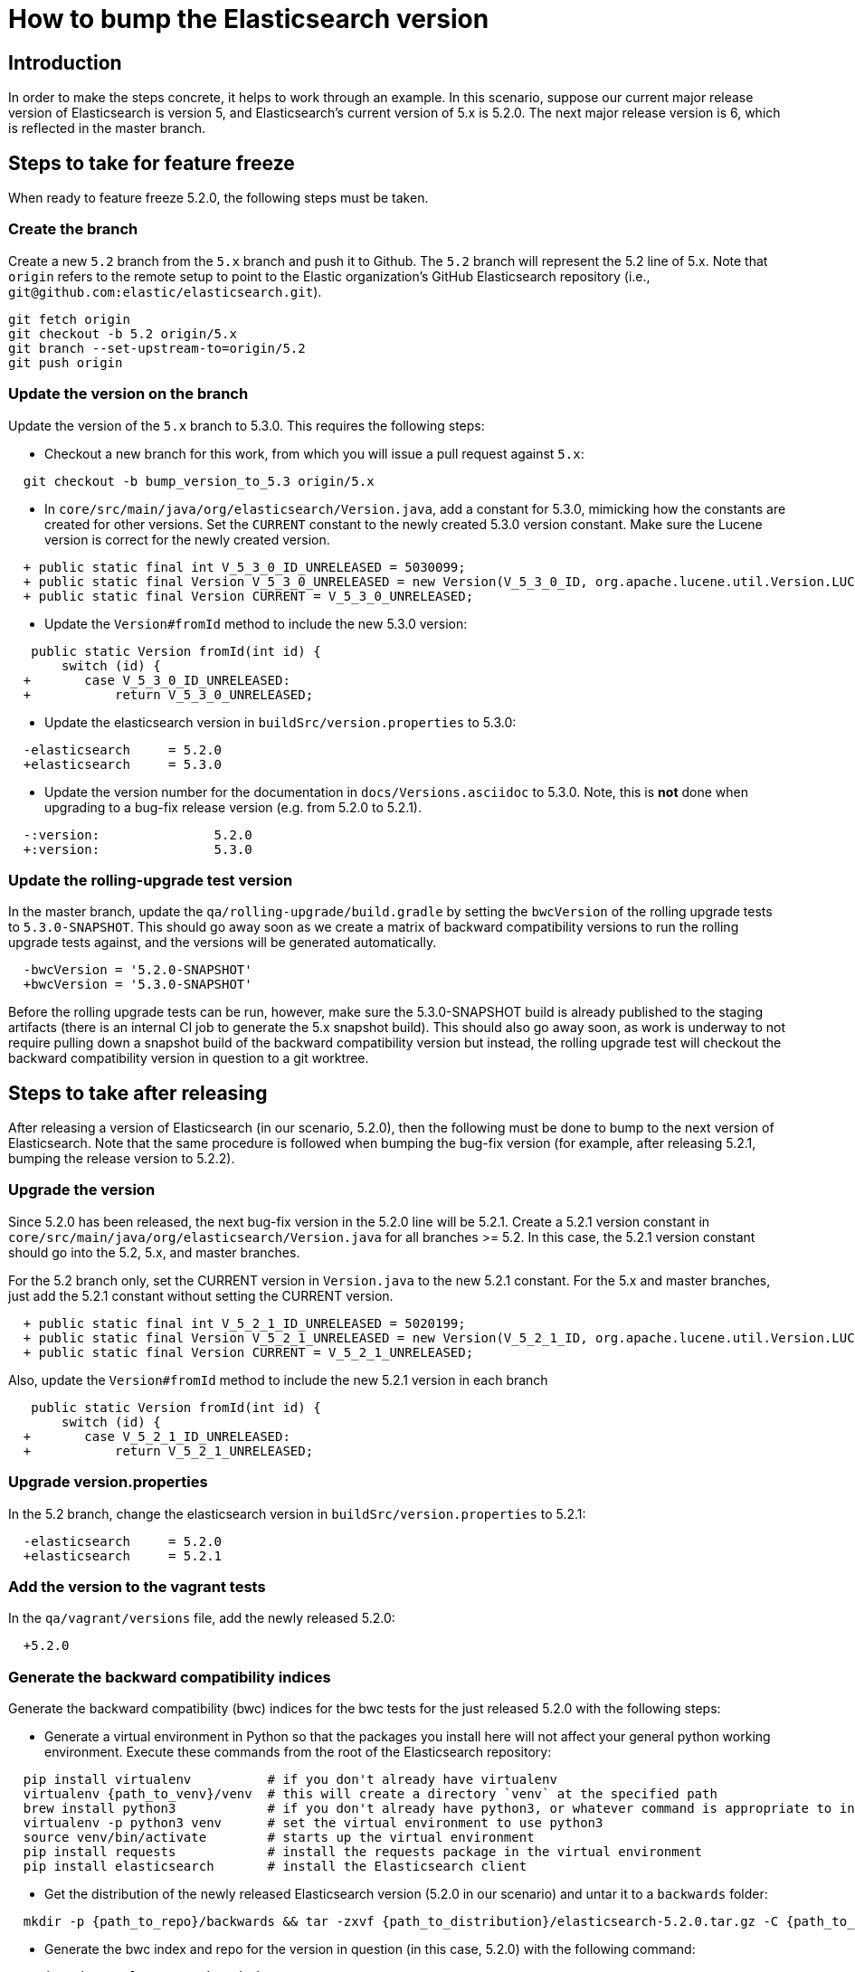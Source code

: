 = How to bump the Elasticsearch version

[partintro]

This is a short guide on all the steps required to bump the Elasticsearch
version number to the next version after a release has been cut.

== Introduction

In order to make the steps concrete, it helps to work through an example.  
In this scenario, suppose our current major release version of Elasticsearch
is version 5, and Elasticsearch's current version of 5.x is 5.2.0.  The 
next major release version is 6, which is reflected in the master branch.  

== Steps to take for feature freeze

When ready to feature freeze 5.2.0, the following steps must be taken.

=== Create the branch

Create a new `5.2` branch from the `5.x` branch and push it to Github.  
The `5.2` branch will represent the 5.2 line of 5.x.  Note that `origin`
refers to the remote setup to point to the Elastic organization's GitHub
Elasticsearch repository (i.e., `git@github.com:elastic/elasticsearch.git`).

[source,sh]
-------------------------------------
git fetch origin
git checkout -b 5.2 origin/5.x
git branch --set-upstream-to=origin/5.2
git push origin
-------------------------------------

=== Update the version on the branch

Update the version of the `5.x` branch to 5.3.0.  This requires the following
steps:

- Checkout a new branch for this work, from which you will issue a pull request against `5.x`:

[source,sh]
-------------------------------------
  git checkout -b bump_version_to_5.3 origin/5.x
-------------------------------------

- In `core/src/main/java/org/elasticsearch/Version.java`, add a constant for 5.3.0,
mimicking how the constants are created for other versions.  Set the `CURRENT` constant
to the newly created 5.3.0 version constant.  Make sure the Lucene version is correct
for the newly created version.

[source,java]
-------------------------------------
  + public static final int V_5_3_0_ID_UNRELEASED = 5030099;
  + public static final Version V_5_3_0_UNRELEASED = new Version(V_5_3_0_ID, org.apache.lucene.util.Version.LUCENE_6_4_0);
  + public static final Version CURRENT = V_5_3_0_UNRELEASED;
-------------------------------------

- Update the `Version#fromId` method to include the new 5.3.0 version:

[source,java]
-------------------------------------
   public static Version fromId(int id) {
       switch (id) {
  +       case V_5_3_0_ID_UNRELEASED:
  +           return V_5_3_0_UNRELEASED;
-------------------------------------

- Update the elasticsearch version in `buildSrc/version.properties` to 5.3.0:

[source,ini]
-------------------------------------
  -elasticsearch     = 5.2.0
  +elasticsearch     = 5.3.0
-------------------------------------

- Update the version number for the documentation in `docs/Versions.asciidoc` to 5.3.0.
Note, this is *not* done when upgrading to a bug-fix release version (e.g. from 5.2.0 to 5.2.1).

[source,ini]
-------------------------------------
  -:version:               5.2.0
  +:version:               5.3.0
-------------------------------------

=== Update the rolling-upgrade test version

In the master branch, update the `qa/rolling-upgrade/build.gradle` by setting the `bwcVersion` 
of the rolling upgrade tests to `5.3.0-SNAPSHOT`.  This should go away soon as we create a matrix 
of backward compatibility versions to run the rolling upgrade tests against, and the versions will 
be generated automatically.

[source,ini]
-------------------------------------
  -bwcVersion = '5.2.0-SNAPSHOT'
  +bwcVersion = '5.3.0-SNAPSHOT'
-------------------------------------

Before the rolling upgrade tests can be run, however, make sure the 5.3.0-SNAPSHOT build is already
published to the staging artifacts (there is an internal CI job to generate the 5.x snapshot build).
This should also go away soon, as work is underway to not require pulling down a snapshot build of
the backward compatibility version but instead, the rolling upgrade test will checkout the backward
compatibility version in question to a git worktree.


== Steps to take after releasing

After releasing a version of Elasticsearch (in our scenario, 5.2.0), then the following must 
be done to bump to the next version of Elasticsearch.  Note that the same procedure is followed
when bumping the bug-fix version (for example, after releasing 5.2.1, bumping the release version
to 5.2.2).

=== Upgrade the version

Since 5.2.0 has been released, the next bug-fix version in the 5.2.0 line 
will be 5.2.1.  Create a 5.2.1 version constant in `core/src/main/java/org/elasticsearch/Version.java`
for all branches >= 5.2.  In this case, the 5.2.1 version constant should go into
the 5.2, 5.x, and master branches.  

For the 5.2 branch only, set the CURRENT version in `Version.java` to the new 5.2.1 constant.
For the 5.x and master branches, just add the 5.2.1 constant without setting the CURRENT version.

[source,java]
-------------------------------------
  + public static final int V_5_2_1_ID_UNRELEASED = 5020199;
  + public static final Version V_5_2_1_UNRELEASED = new Version(V_5_2_1_ID, org.apache.lucene.util.Version.LUCENE_6_3_0);
  + public static final Version CURRENT = V_5_2_1_UNRELEASED;
-------------------------------------

Also, update the `Version#fromId` method to include the new 5.2.1 version in each branch

[source,java]
-------------------------------------
   public static Version fromId(int id) {
       switch (id) {
  +       case V_5_2_1_ID_UNRELEASED:
  +           return V_5_2_1_UNRELEASED;
-------------------------------------

=== Upgrade version.properties

In the 5.2 branch, change the elasticsearch version in `buildSrc/version.properties` to 5.2.1:

[source,ini]
-------------------------------------
  -elasticsearch     = 5.2.0
  +elasticsearch     = 5.2.1
-------------------------------------

=== Add the version to the vagrant tests

In the `qa/vagrant/versions` file, add the newly released 5.2.0:

[source,ini]
-------------------------------------
  +5.2.0
-------------------------------------

=== Generate the backward compatibility indices

Generate the backward compatibility (bwc) indices for the bwc tests for the just released 5.2.0 
with the following steps:

- Generate a virtual environment in Python so that the packages you install here will not affect
your general python working environment.  Execute these commands from the root of the Elasticsearch repository:

[source,sh]
-------------------------------------
  pip install virtualenv          # if you don't already have virtualenv
  virtualenv {path_to_venv}/venv  # this will create a directory `venv` at the specified path
  brew install python3            # if you don't already have python3, or whatever command is appropriate to install python3 on your OS
  virtualenv -p python3 venv      # set the virtual environment to use python3
  source venv/bin/activate        # starts up the virtual environment
  pip install requests            # install the requests package in the virtual environment
  pip install elasticsearch       # install the Elasticsearch client
-------------------------------------

- Get the distribution of the newly released Elasticsearch version (5.2.0 in our scenario) and
  untar it to a `backwards` folder: 

[source,sh]
-------------------------------------
  mkdir -p {path_to_repo}/backwards && tar -zxvf {path_to_distribution}/elasticsearch-5.2.0.tar.gz -C {path_to_repo}/backwards
-------------------------------------

- Generate the bwc index and repo for the version in question (in this case, 5.2.0) with the following command:

[source,sh]
-------------------------------------
  python dev-tools/create_bwc_index.py 5.2.0
-------------------------------------
   
This will generate the bwc artifacts for 5.2.0 and put them in `core/src/test/resources/indices/bwc`,
alongside the other bwc indices.

=== Generate the X-Pack bwc index

Generate the X-Pack bwc index for the just released 5.2.0:

- In the X-Pack repository, untar the Elasticsearch distribution to the `backwards` folder:

[source,sh]
-------------------------------------
  mkdir -p {path_to_xpack_repo}/backwards && tar -zxvf {path_to_distribution}/elasticsearch-5.2.0.tar.gz -C {path_to_xpack_repo}/backwards
-------------------------------------

- Generate the bwc index for x-pack with the following command:

[source,sh]
-------------------------------------
  python dev-tools/create_bwc_indexex.py 5.2.0
-------------------------------------

- Shutdown your virtual Python environment:

[source,sh]
-------------------------------------
  deactivate                  # deactives the virtual python environment
  rm -rf {path_to_venv}/venv  # deletes the `venv` directory created above
-------------------------------------

- Commit the bwc index to the repository and push it to Github
